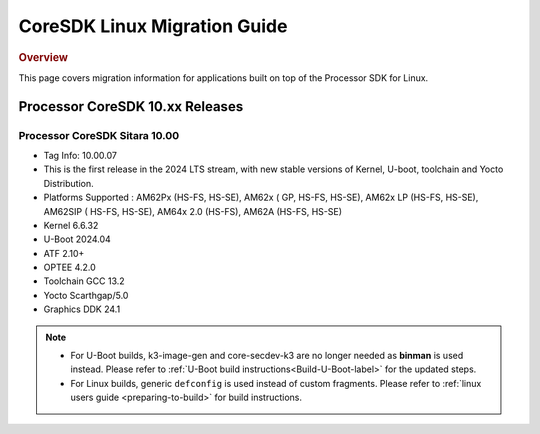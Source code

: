 ************************************
CoreSDK Linux Migration Guide
************************************

.. rubric:: Overview

This page covers migration information for applications built on top
of the Processor SDK for Linux.

Processor CoreSDK 10.xx Releases
================================


Processor CoreSDK Sitara 10.00
------------------------------

- Tag Info: 10.00.07
- This is the first release in the 2024 LTS stream, with new stable versions of Kernel, U-boot, toolchain and Yocto Distribution.
- Platforms Supported : AM62Px (HS-FS, HS-SE), AM62x ( GP, HS-FS, HS-SE), AM62x LP (HS-FS, HS-SE), AM62SIP ( HS-FS, HS-SE), AM64x 2.0 (HS-FS), AM62A (HS-FS, HS-SE)
- Kernel 6.6.32
- U-Boot 2024.04
- ATF 2.10+
- OPTEE 4.2.0
- Toolchain GCC 13.2
- Yocto Scarthgap/5.0
- Graphics DDK 24.1


.. note::

    - For U-Boot builds, k3-image-gen and core-secdev-k3 are no longer needed
      as **binman** is used instead. Please refer to :ref:`U-Boot build
      instructions<Build-U-Boot-label>` for the updated steps.

    - For Linux builds, generic ``defconfig`` is used instead of custom
      fragments. Please refer to :ref:`linux users guide <preparing-to-build>`
      for build instructions.

